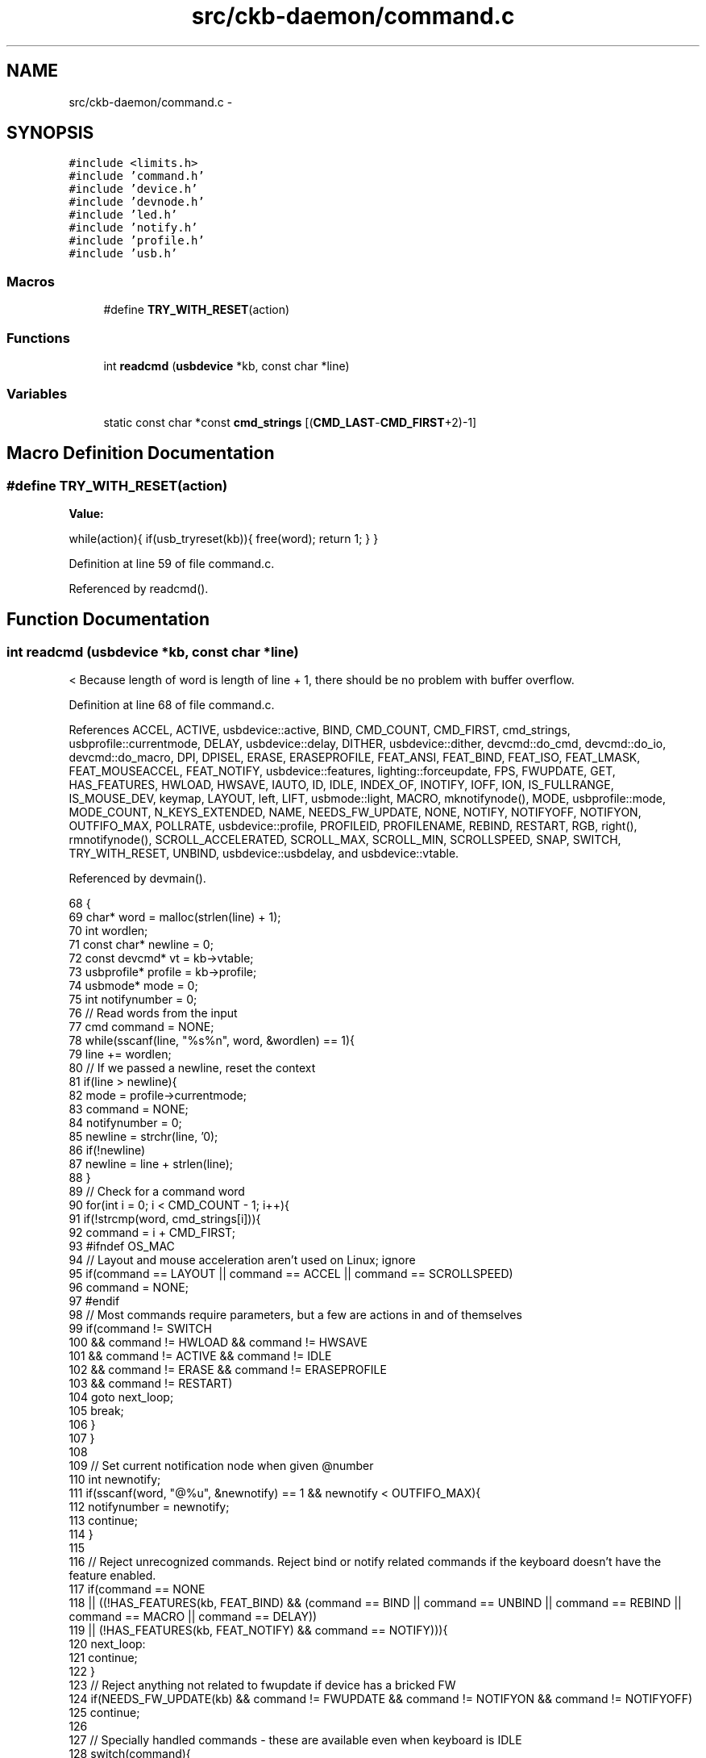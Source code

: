 .TH "src/ckb-daemon/command.c" 3 "Thu Nov 2 2017" "Version v0.2.8 at branch master" "ckb-next" \" -*- nroff -*-
.ad l
.nh
.SH NAME
src/ckb-daemon/command.c \- 
.SH SYNOPSIS
.br
.PP
\fC#include <limits\&.h>\fP
.br
\fC#include 'command\&.h'\fP
.br
\fC#include 'device\&.h'\fP
.br
\fC#include 'devnode\&.h'\fP
.br
\fC#include 'led\&.h'\fP
.br
\fC#include 'notify\&.h'\fP
.br
\fC#include 'profile\&.h'\fP
.br
\fC#include 'usb\&.h'\fP
.br

.SS "Macros"

.in +1c
.ti -1c
.RI "#define \fBTRY_WITH_RESET\fP(action)"
.br
.in -1c
.SS "Functions"

.in +1c
.ti -1c
.RI "int \fBreadcmd\fP (\fBusbdevice\fP *kb, const char *line)"
.br
.in -1c
.SS "Variables"

.in +1c
.ti -1c
.RI "static const char *const \fBcmd_strings\fP [(\fBCMD_LAST\fP-\fBCMD_FIRST\fP+2)-1]"
.br
.in -1c
.SH "Macro Definition Documentation"
.PP 
.SS "#define TRY_WITH_RESET(action)"
\fBValue:\fP
.PP
.nf
while(action){              \
        if(usb_tryreset(kb)){   \
            free(word);         \
            return 1;           \
        }                       \
    }
.fi
.PP
Definition at line 59 of file command\&.c\&.
.PP
Referenced by readcmd()\&.
.SH "Function Documentation"
.PP 
.SS "int readcmd (\fBusbdevice\fP *kb, const char *line)"
< Because length of word is length of line + 1, there should be no problem with buffer overflow\&. 
.PP
Definition at line 68 of file command\&.c\&.
.PP
References ACCEL, ACTIVE, usbdevice::active, BIND, CMD_COUNT, CMD_FIRST, cmd_strings, usbprofile::currentmode, DELAY, usbdevice::delay, DITHER, usbdevice::dither, devcmd::do_cmd, devcmd::do_io, devcmd::do_macro, DPI, DPISEL, ERASE, ERASEPROFILE, FEAT_ANSI, FEAT_BIND, FEAT_ISO, FEAT_LMASK, FEAT_MOUSEACCEL, FEAT_NOTIFY, usbdevice::features, lighting::forceupdate, FPS, FWUPDATE, GET, HAS_FEATURES, HWLOAD, HWSAVE, IAUTO, ID, IDLE, INDEX_OF, INOTIFY, IOFF, ION, IS_FULLRANGE, IS_MOUSE_DEV, keymap, LAYOUT, left, LIFT, usbmode::light, MACRO, mknotifynode(), MODE, usbprofile::mode, MODE_COUNT, N_KEYS_EXTENDED, NAME, NEEDS_FW_UPDATE, NONE, NOTIFY, NOTIFYOFF, NOTIFYON, OUTFIFO_MAX, POLLRATE, usbdevice::profile, PROFILEID, PROFILENAME, REBIND, RESTART, RGB, right(), rmnotifynode(), SCROLL_ACCELERATED, SCROLL_MAX, SCROLL_MIN, SCROLLSPEED, SNAP, SWITCH, TRY_WITH_RESET, UNBIND, usbdevice::usbdelay, and usbdevice::vtable\&.
.PP
Referenced by devmain()\&.
.PP
.nf
68                                             {
69     char* word = malloc(strlen(line) + 1);
70     int wordlen;
71     const char* newline = 0;
72     const devcmd* vt = kb->vtable;
73     usbprofile* profile = kb->profile;
74     usbmode* mode = 0;
75     int notifynumber = 0;
76     // Read words from the input
77     cmd command = NONE;
78     while(sscanf(line, "%s%n", word, &wordlen) == 1){
79         line += wordlen;
80         // If we passed a newline, reset the context
81         if(line > newline){
82             mode = profile->currentmode;
83             command = NONE;
84             notifynumber = 0;
85             newline = strchr(line, '\n');
86             if(!newline)
87                 newline = line + strlen(line);
88         }
89         // Check for a command word
90         for(int i = 0; i < CMD_COUNT - 1; i++){
91             if(!strcmp(word, cmd_strings[i])){
92                 command = i + CMD_FIRST;
93 #ifndef OS_MAC
94                 // Layout and mouse acceleration aren't used on Linux; ignore
95                 if(command == LAYOUT || command == ACCEL || command == SCROLLSPEED)
96                     command = NONE;
97 #endif
98                 // Most commands require parameters, but a few are actions in and of themselves
99                 if(command != SWITCH
100                         && command != HWLOAD && command != HWSAVE
101                         && command != ACTIVE && command != IDLE
102                         && command != ERASE && command != ERASEPROFILE
103                         && command != RESTART)
104                     goto next_loop;
105                 break;
106             }
107         }
108 
109         // Set current notification node when given @number
110         int newnotify;
111         if(sscanf(word, "@%u", &newnotify) == 1 && newnotify < OUTFIFO_MAX){
112             notifynumber = newnotify;
113             continue;
114         }
115 
116         // Reject unrecognized commands\&. Reject bind or notify related commands if the keyboard doesn't have the feature enabled\&.
117         if(command == NONE
118                 || ((!HAS_FEATURES(kb, FEAT_BIND) && (command == BIND || command == UNBIND || command == REBIND || command == MACRO || command == DELAY))
119                            || (!HAS_FEATURES(kb, FEAT_NOTIFY) && command == NOTIFY))){
120             next_loop:
121             continue;
122         }
123         // Reject anything not related to fwupdate if device has a bricked FW
124         if(NEEDS_FW_UPDATE(kb) && command != FWUPDATE && command != NOTIFYON && command != NOTIFYOFF)
125             continue;
126 
127         // Specially handled commands - these are available even when keyboard is IDLE
128         switch(command){
129         case NOTIFYON: {
130             // Notification node on
131             int notify;
132             if(sscanf(word, "%u", &notify) == 1)
133                 mknotifynode(kb, notify);
134             continue;
135         } case NOTIFYOFF: {
136             // Notification node off
137             int notify;
138             if(sscanf(word, "%u", &notify) == 1 && notify != 0) // notify0 can't be removed
139                 rmnotifynode(kb, notify);
140             continue;
141         } case GET:
142             // Output data to notification node
143             vt->get(kb, mode, notifynumber, 0, word);
144             continue;
145         case LAYOUT:
146             // OSX: switch ANSI/ISO keyboard layout
147             if(!strcmp(word, "ansi"))
148                 kb->features = (kb->features & ~FEAT_LMASK) | FEAT_ANSI;
149             else if(!strcmp(word, "iso"))
150                 kb->features = (kb->features & ~FEAT_LMASK) | FEAT_ISO;
151             continue;
152 #ifdef OS_MAC
153         case ACCEL:
154             // OSX mouse acceleration on/off
155             if(!strcmp(word, "on"))
156                 kb->features |= FEAT_MOUSEACCEL;
157             else if(!strcmp(word, "off"))
158                 kb->features &= ~FEAT_MOUSEACCEL;
159             continue;
160         case SCROLLSPEED:{
161             int newscroll;
162             if(sscanf(word, "%d", &newscroll) != 1)
163                 break;
164             if(newscroll < SCROLL_MIN)
165                 newscroll = SCROLL_ACCELERATED;
166             if(newscroll > SCROLL_MAX)
167                 newscroll = SCROLL_MAX;
168             kb->scroll_rate = newscroll;
169             continue;
170         }
171 #endif
172         case MODE: {
173             // Select a mode number (1 - 6)
174             int newmode;
175             if(sscanf(word, "%u", &newmode) == 1 && newmode > 0 && newmode <= MODE_COUNT)
176                 mode = profile->mode + newmode - 1;
177             continue;
178         }
179         case FPS: {
180             // USB command delay (2 - 10ms)
181             uint framerate;
182             if(sscanf(word, "%u", &framerate) == 1 && framerate > 0){
183                 // Not all devices require the same number of messages per frame; select delay appropriately
184                 uint per_frame = IS_MOUSE_DEV(kb) ? 2 : IS_FULLRANGE(kb) ? 14 : 5;
185                 uint delay = 1000 / framerate / per_frame;
186                 if(delay < 2)
187                     delay = 2;
188                 else if(delay > 10)
189                     delay = 10;
190                 kb->usbdelay = delay;
191             }
192             continue;
193         }
194         case DITHER: {
195             // 0: No dither, 1: Ordered dither\&.
196             uint dither;
197             if(sscanf(word, "%u", &dither) == 1 && dither <= 1){
198                 kb->dither = dither;
199                 profile->currentmode->light\&.forceupdate = 1;
200                 mode->light\&.forceupdate = 1;
201             }
202             continue;
203         }
204         case DELAY: {
205             long int delay;
206             if(sscanf(word, "%ld", &delay) == 1 && 0 <= delay && delay < UINT_MAX) {
207                 // Add delay of `newdelay` microseconds to macro playback
208                 kb->delay = (unsigned int)delay;
209             } else if(strcmp(word, "on") == 0) {
210                 // allow previous syntax, `delay on` means use old `long macro delay`
211                 kb->delay = UINT_MAX;
212             } else {
213                 // bad parameter to handle false commands like "delay off"
214                 kb->delay = 0; // No delay\&.
215             }
216             continue;
217         }
218         case RESTART: {
219             char mybuffer[] = "no reason specified";
220             if (sscanf(line, " %[^\n]", word) == -1) { 
221                 word = mybuffer;
222             }
223             vt->do_cmd[command](kb, mode, notifynumber, 0, word);
224             continue;
225         }
226         default:;
227         }
228 
229         // If a keyboard is inactive, it must be activated before receiving any other commands
230         if(!kb->active){
231             if(command == ACTIVE)
232                 TRY_WITH_RESET(vt->active(kb, mode, notifynumber, 0, 0));
233             continue;
234         }
235         // Specially handled commands only available when keyboard is ACTIVE
236         switch(command){
237         case IDLE:
238             TRY_WITH_RESET(vt->idle(kb, mode, notifynumber, 0, 0));
239             continue;
240         case SWITCH:
241             if(profile->currentmode != mode){
242                 profile->currentmode = mode;
243                 // Set mode light for non-RGB K95
244                 int index = INDEX_OF(mode, profile->mode);
245                 vt->setmodeindex(kb, index);
246             }
247             continue;
248         case HWLOAD: case HWSAVE:{
249             char delay = kb->usbdelay;
250             // Ensure delay of at least 10ms as the device can get overwhelmed otherwise
251             if(delay < 10)
252                 kb->usbdelay = 10;
253             // Try to load/save the hardware profile\&. Reset on failure, disconnect if reset fails\&.
254             TRY_WITH_RESET(vt->do_io[command](kb, mode, notifynumber, 1, 0));
255             // Re-send the current RGB state as it sometimes gets scrambled
256             TRY_WITH_RESET(vt->updatergb(kb, 1));
257             kb->usbdelay = delay;
258             continue;
259         }
260         case FWUPDATE:
261             // FW update parses a whole word\&. Unlike hwload/hwsave, there's no try again on failure\&.
262             if(vt->fwupdate(kb, mode, notifynumber, 0, word)){
263                 free(word);
264                 return 1;
265             }
266             continue;
267         case POLLRATE: {
268             uint rate;
269             if(sscanf(word, "%u", &rate) == 1 && (rate == 1 || rate == 2 || rate == 4 || rate == 8))
270                 TRY_WITH_RESET(vt->pollrate(kb, mode, notifynumber, rate, 0));
271             continue;
272         }
273         case ERASEPROFILE:
274             // Erase the current profile
275             vt->eraseprofile(kb, mode, notifynumber, 0, 0);
276             // Update profile/mode pointers
277             profile = kb->profile;
278             mode = profile->currentmode;
279             continue;
280         case ERASE: case NAME: case IOFF: case ION: case IAUTO: case INOTIFY: case PROFILENAME: case ID: case PROFILEID: case DPISEL: case LIFT: case SNAP:
281             // All of the above just parse the whole word
282             vt->do_cmd[command](kb, mode, notifynumber, 0, word);
283             continue;
284         case RGB: {
285             // RGB command has a special response for a single hex constant
286             int r, g, b;
287             if(sscanf(word, "%02x%02x%02x", &r, &g, &b) == 3){
288                 // Set all keys
289                 for(int i = 0; i < N_KEYS_EXTENDED; i++)
290                     vt->rgb(kb, mode, notifynumber, i, word);
291                 continue;
292             }
293             break;
294         }
295         case MACRO:
296             if(!strcmp(word, "clear")){
297                 // Macro has a special clear command
298                 vt->macro(kb, mode, notifynumber, 0, 0);
299                 continue;
300             }
301             break;
302         default:;
303         }
304         // For anything else, split the parameter at the colon
305         int left = -1;
306         sscanf(word, "%*[^:]%n", &left);
307         if(left <= 0)
308             continue;
309         const char* right = word + left;
310         if(right[0] == ':')
311             right++;
312         // Macros and DPI have a separate left-side handler
313         if(command == MACRO || command == DPI){
314             word[left] = 0;
315             vt->do_macro[command](kb, mode, notifynumber, word, right);
316             continue;
317         }
318         // Scan the left side for key names and run the requested command
319         int position = 0, field = 0;
320         char keyname[11];
321         while(position < left && sscanf(word + position, "%10[^:,]%n", keyname, &field) == 1){
322             int keycode;
323             if(!strcmp(keyname, "all")){
324                 // Set all keys
325                 for(int i = 0; i < N_KEYS_EXTENDED; i++)
326                     vt->do_cmd[command](kb, mode, notifynumber, i, right);
327             } else if((sscanf(keyname, "#%d", &keycode) && keycode >= 0 && keycode < N_KEYS_EXTENDED)
328                       || (sscanf(keyname, "#x%x", &keycode) && keycode >= 0 && keycode < N_KEYS_EXTENDED)){
329                 // Set a key numerically
330                 vt->do_cmd[command](kb, mode, notifynumber, keycode, right);
331             } else {
332                 // Find this key in the keymap
333                 for(unsigned i = 0; i < N_KEYS_EXTENDED; i++){
334                     if(keymap[i]\&.name && !strcmp(keyname, keymap[i]\&.name)){
335                         vt->do_cmd[command](kb, mode, notifynumber, i, right);
336                         break;
337                     }
338                 }
339             }
340             if(word[position += field] == ',')
341                 position++;
342         }
343     }
344 
345     // Finish up
346     if(!NEEDS_FW_UPDATE(kb)){
347         TRY_WITH_RESET(vt->updatergb(kb, 0));
348         TRY_WITH_RESET(vt->updatedpi(kb, 0));
349     }
350     free(word);
351     return 0;
352 }
.fi
.SH "Variable Documentation"
.PP 
.SS "const char* const cmd_strings[(\fBCMD_LAST\fP-\fBCMD_FIRST\fP+2)-1]\fC [static]\fP"

.PP
Definition at line 10 of file command\&.c\&.
.PP
Referenced by readcmd()\&.
.SH "Author"
.PP 
Generated automatically by Doxygen for ckb-next from the source code\&.

